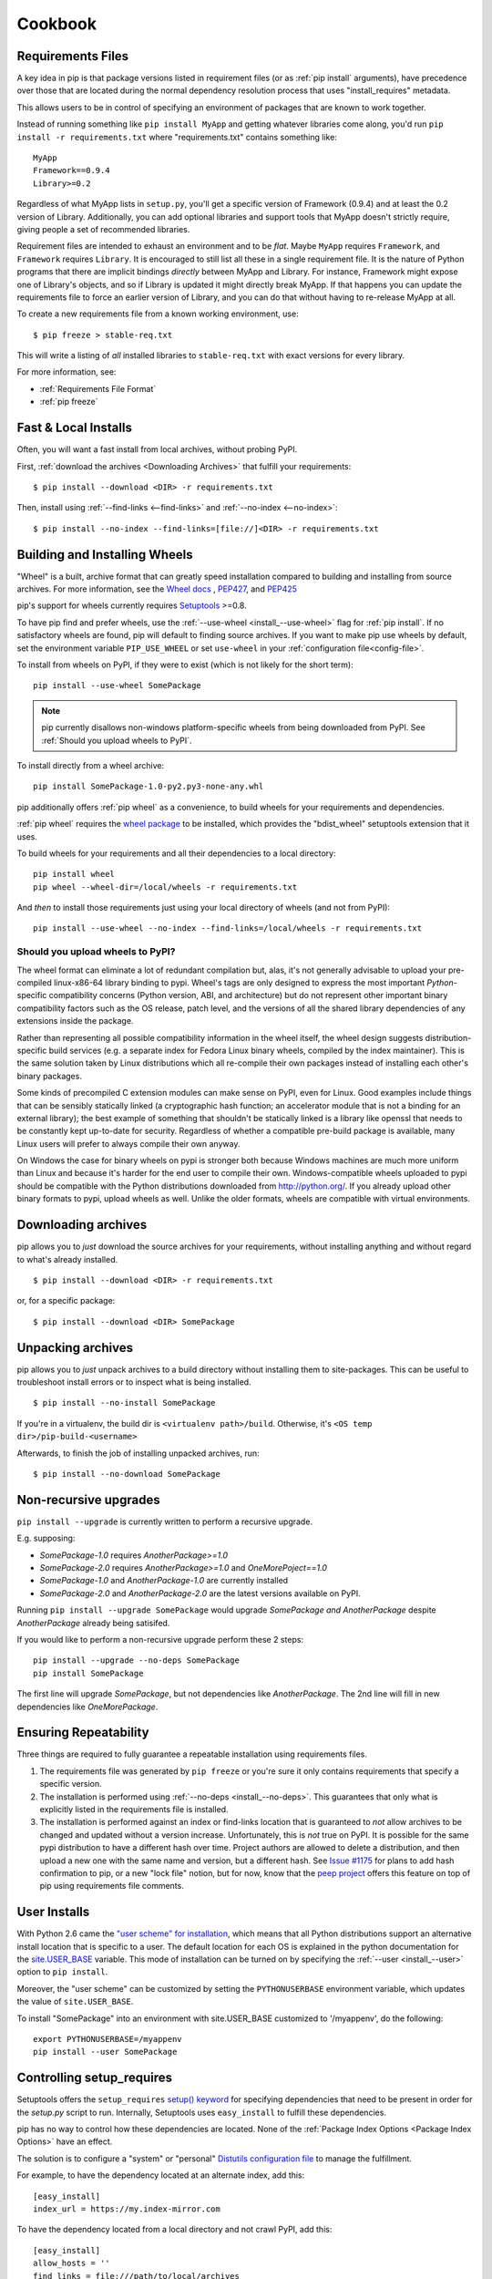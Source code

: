 ============
Cookbook
============

.. _`Requirements Files`:

Requirements Files
******************

A key idea in pip is that package versions listed in requirement files (or as :ref:`pip install` arguments),
have precedence over those that are located during the normal dependency resolution process that uses "install_requires" metadata.

This allows users to be in control of specifying an environment of packages that are known to work together.

Instead of running something like ``pip install MyApp`` and getting whatever libraries come along,
you'd run ``pip install -r requirements.txt`` where "requirements.txt" contains something like::

    MyApp
    Framework==0.9.4
    Library>=0.2

Regardless of what MyApp lists in ``setup.py``, you'll get a specific version
of Framework (0.9.4) and at least the 0.2 version of
Library.  Additionally, you can add optional libraries and support tools that MyApp doesn't strictly
require, giving people a set of recommended libraries.

Requirement files are intended to exhaust an environment and to be *flat*.
Maybe ``MyApp`` requires ``Framework``, and ``Framework`` requires ``Library``.
It is encouraged to still list all these in a single requirement file.
It is the nature of Python programs that there are implicit bindings *directly*
between MyApp and Library.  For instance, Framework might expose one
of Library's objects, and so if Library is updated it might directly
break MyApp.  If that happens you can update the requirements file to
force an earlier version of Library, and you can do that without
having to re-release MyApp at all.

To create a new requirements file from a known working environment, use::

    $ pip freeze > stable-req.txt

This will write a listing of *all* installed libraries to ``stable-req.txt``
with exact versions for every library.

For more information, see:

* :ref:`Requirements File Format`
* :ref:`pip freeze`


.. _`Fast & Local Installs`:

Fast & Local Installs
*********************

Often, you will want a fast install from local archives, without probing PyPI.

First, :ref:`download the archives <Downloading Archives>` that fulfill your requirements::

$ pip install --download <DIR> -r requirements.txt

Then, install using  :ref:`--find-links <--find-links>` and :ref:`--no-index <--no-index>`::

$ pip install --no-index --find-links=[file://]<DIR> -r requirements.txt


.. _`Building and Installing Wheels`:

Building and Installing Wheels
******************************

"Wheel" is a built, archive format that can greatly speed installation compared
to building and installing from source archives. For more information, see the
`Wheel docs <http://wheel.readthedocs.org>`_ ,
`PEP427 <http://www.python.org/dev/peps/pep-0427>`_, and
`PEP425 <http://www.python.org/dev/peps/pep-0425>`_

pip's support for wheels currently requires `Setuptools`_ >=0.8.

To have pip find and prefer wheels, use the :ref:`--use-wheel <install_--use-wheel>` flag for :ref:`pip install`.
If no satisfactory wheels are found, pip will default to finding source archives.
If you want to make pip use wheels by default, set the environment variable ``PIP_USE_WHEEL``
or set ``use-wheel`` in your :ref:`configuration file<config-file>`.

To install from wheels on PyPI, if they were to exist (which is not likely for the short term):

::

 pip install --use-wheel SomePackage

.. note::

  pip currently disallows non-windows platform-specific wheels from being downloaded from PyPI.  See :ref:`Should you upload wheels to PyPI`.


To install directly from a wheel archive:

::

 pip install SomePackage-1.0-py2.py3-none-any.whl


pip additionally offers :ref:`pip wheel` as a convenience, to build wheels for
your requirements and dependencies.

:ref:`pip wheel` requires the `wheel package <https://pypi.python.org/pypi/wheel>`_ to be installed,
which provides the "bdist_wheel" setuptools extension that it uses.

To build wheels for your requirements and all their dependencies to a local directory:

::

 pip install wheel
 pip wheel --wheel-dir=/local/wheels -r requirements.txt


And *then* to install those requirements just using your local directory of wheels (and not from PyPI):

::

 pip install --use-wheel --no-index --find-links=/local/wheels -r requirements.txt


.. _`Should you upload wheels to PyPI`:

Should you upload wheels to PyPI?
---------------------------------

The wheel format can eliminate a lot of redundant compilation but, alas,
it's not generally advisable to upload your pre-compiled linux-x86-64
library binding to pypi. Wheel's tags are only designed to express
the most important *Python*-specific compatibility concerns (Python
version, ABI, and architecture) but do not represent other important
binary compatibility factors such as the OS release, patch level, and
the versions of all the shared library dependencies of any extensions
inside the package.

Rather than representing all possible compatibility information in the
wheel itself, the wheel design suggests distribution-specific build
services (e.g. a separate index for Fedora Linux binary wheels, compiled
by the index maintainer). This is the same solution taken by Linux
distributions which all re-compile their own packages instead of installing
each other's binary packages.

Some kinds of precompiled C extension modules can make sense on PyPI, even
for Linux. Good examples include things that can be sensibly statically
linked (a cryptographic hash function; an accelerator module that is
not a binding for an external library); the best example of something
that shouldn't be statically linked is a library like openssl that needs
to be constantly kept up-to-date for security. Regardless of whether a
compatible pre-build package is available, many Linux users will prefer
to always compile their own anyway.

On Windows the case for binary wheels on pypi is stronger both because
Windows machines are much more uniform than Linux and because it's harder
for the end user to compile their own. Windows-compatible wheels uploaded
to pypi should be compatible with the Python distributions downloaded
from http://python.org/.  If you already upload other binary formats to
pypi, upload wheels as well.  Unlike the older formats, wheels are
compatible with virtual environments.


.. _`Downloading Archives`:

Downloading archives
********************

pip allows you to *just* download the source archives for your requirements, without installing anything and without regard to what's already installed.

::

$ pip install --download <DIR> -r requirements.txt

or, for a specific package::

$ pip install --download <DIR> SomePackage


Unpacking archives
******************

pip allows you to *just* unpack archives to a build directory without installing them to site-packages.  This can be useful to troubleshoot install errors or to inspect what is being installed.

::

$ pip install --no-install SomePackage

If you're in a virtualenv, the build dir is ``<virtualenv path>/build``.  Otherwise, it's ``<OS temp dir>/pip-build-<username>``

Afterwards, to finish the job of installing unpacked archives, run::

$ pip install --no-download SomePackage



Non-recursive upgrades
************************

``pip install --upgrade`` is currently written to perform a recursive upgrade.

E.g. supposing:

* `SomePackage-1.0` requires `AnotherPackage>=1.0`
* `SomePackage-2.0` requires `AnotherPackage>=1.0` and `OneMorePoject==1.0`
* `SomePackage-1.0` and `AnotherPackage-1.0` are currently installed
* `SomePackage-2.0` and `AnotherPackage-2.0` are the latest versions available on PyPI.

Running ``pip install --upgrade SomePackage`` would upgrade `SomePackage` *and* `AnotherPackage`
despite `AnotherPackage` already being satisifed.

If you would like to perform a non-recursive upgrade perform these 2 steps::

  pip install --upgrade --no-deps SomePackage
  pip install SomePackage

The first line will upgrade `SomePackage`, but not dependencies like `AnotherPackage`.  The 2nd line will fill in new dependencies like `OneMorePackage`.


Ensuring Repeatability
**********************

Three things are required to fully guarantee a repeatable installation using requirements files.

1. The requirements file was generated by ``pip freeze`` or you're sure it only
   contains requirements that specify a specific version.
2. The installation is performed using :ref:`--no-deps <install_--no-deps>`.
   This guarantees that only what is explicitly listed in the requirements file is
   installed.
3. The installation is performed against an index or find-links location that is
   guaranteed to *not* allow archives to be changed and updated without a
   version increase.  Unfortunately, this is *not* true on PyPI. It is possible
   for the same pypi distribution to have a different hash over time. Project
   authors are allowed to delete a distribution, and then upload a new one with
   the same name and version, but a different hash. See `Issue #1175
   <https://github.com/pypa/pip/issues/1175>`_ for plans to add hash
   confirmation to pip, or a new "lock file" notion, but for now, know that the `peep
   project <https://pypi.python.org/pypi/peep>`_ offers this feature on top of pip
   using requirements file comments.

User Installs
*************

With Python 2.6 came the `"user scheme" for installation
<http://docs.python.org/install/index.html#alternate-installation-the-user-scheme>`_, which means that all
Python distributions support an alternative install location that is specific to a user.
The default location for each OS is explained in the python documentation
for the `site.USER_BASE <http://docs.python.org/library/site.html#site.USER_BASE>`_ variable.
This mode of installation can be turned on by
specifying the :ref:`--user <install_--user>` option to ``pip install``.

Moreover, the "user scheme" can be customized by setting the
``PYTHONUSERBASE`` environment variable, which updates the value of ``site.USER_BASE``.

To install "SomePackage" into an environment with site.USER_BASE customized to '/myappenv', do the following::

    export PYTHONUSERBASE=/myappenv
    pip install --user SomePackage


Controlling setup_requires
**************************

Setuptools offers the ``setup_requires``
`setup() keyword <http://pythonhosted.org/setuptools/setuptools.html#new-and-changed-setup-keywords>`_
for specifying dependencies that need to be present in order for the `setup.py` script to run.
Internally, Setuptools uses ``easy_install`` to fulfill these dependencies.

pip has no way to control how these dependencies are located.
None of the :ref:`Package Index Options <Package Index Options>` have an effect.

The solution is to configure a "system" or "personal"
`Distutils configuration file <http://docs.python.org/2/install/index.html#distutils-configuration-files>`_
to manage the fulfillment.

For example, to have the dependency located at an alternate index, add this:

::

  [easy_install]
  index_url = https://my.index-mirror.com

To have the dependency located from a local directory and not crawl PyPI, add this:

::

  [easy_install]
  allow_hosts = ''
  find_links = file:///path/to/local/archives


Upgrading from distribute to setuptools
***************************************

`distribute`_ has now been merged into `setuptools`_, and it is recommended to upgrade to setuptools when possible.

To upgrade from `distribute`_ to `setuptools`_ using pip, run::

  pip install --upgrade setuptools

"ImportError: No module named setuptools"
-----------------------------------------

Although using the upgrade command above works in isolation, it's possible to get
"ImportError: No module named setuptools" when using pip<1.4 to upgrade a
package that depends on setuptools or distribute.

e.g. when running a command like this:  `pip install --upgrade pyramid`

Solution
~~~~~~~~

To prevent the problem in *new* environments (that aren't broken yet):

* Option 1:

 * *First* run `pip install -U setuptools`,
 * *Then* run the command to upgrade your package (e.g. `pip install --upgrade pyramid`)

* Option 2:

 * Upgrade pip using :ref:`get-pip <get-pip>`
 * *Then* run the command to upgrade your package (e.g. `pip install --upgrade pyramid`)

To fix the problem once it's occurred, you'll need to manually install the new
setuptools, then rerun the upgrade that failed.

1. Download `ez_setup.py` (https://bitbucket.org/pypa/setuptools/downloads/ez_setup.py)
2. Run `python ez_setup.py`
3. Then rerun your upgrade (e.g. `pip install --upgrade pyramid`)


Cause
~~~~~

distribute-0.7.3 is just an empty wrapper that only serves to require the new
setuptools (setuptools>=0.7) so that it will be installed. (If you don't know
yet, the "new setuptools" is a merge of distribute and setuptools back into one
project).

distribute-0.7.3 does its job well, when the upgrade is done in isolation.
E.g. if you're currently on distribute-0.6.X, then running `pip install -U
setuptools` works fine to upgrade you to setuptools>=0.7.

The problem occurs when:

1. you are currently using an older distribute (i.e. 0.6.X)
2. and you try to use pip to upgrade a package that *depends* on setuptools or
   distribute.

As part of the upgrade process, pip builds an install list that ends up
including distribute-0.7.3 and setuptools>=0.7 , but they can end up being
separated by other dependencies in the list, so what can happen is this:

1.  pip uninstalls the existing distribute
2.  pip installs distribute-0.7.3 (which has no importable setuptools, that pip
    *needs* internally to function)
3.  pip moves on to install another dependency (before setuptools>=0.7) and is
    unable to proceed without the setuptools package

Note that pip v1.4 has fixes to prevent this.  distribute-0.7.3 (or
setuptools>=0.7) by themselves cannot prevent this kind of problem.

.. _setuptools: https://pypi.python.org/pypi/setuptools
.. _distribute: https://pypi.python.org/pypi/distribute
